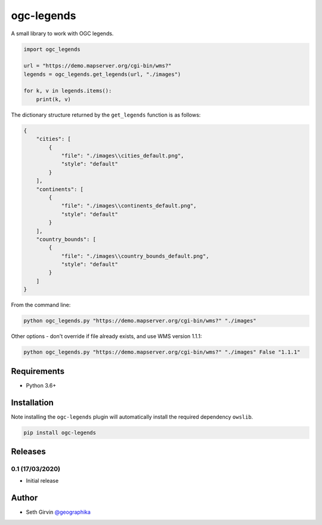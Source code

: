 ogc-legends
===========

| |Version| |Build Status|

A small library to work with OGC legends. 

.. code-block:: python

    import ogc_legends

    url = "https://demo.mapserver.org/cgi-bin/wms?"
    legends = ogc_legends.get_legends(url, "./images")

    for k, v in legends.items():
        print(k, v)

The dictionary structure returned by the ``get_legends`` function is as follows:

.. code-block:: json

    {
        "cities": [
            {
                "file": "./images\\cities_default.png",
                "style": "default"
            }
        ],
        "continents": [
            {
                "file": "./images\\continents_default.png",
                "style": "default"
            }
        ],
        "country_bounds": [
            {
                "file": "./images\\country_bounds_default.png",
                "style": "default"
            }
        ]
    }

.. image:: https://raw.githubusercontent.com/geographika/ogc-legends/master/images/continents_default.png

From the command line:

.. code-block:: console

    python ogc_legends.py "https://demo.mapserver.org/cgi-bin/wms?" "./images"

Other options - don't override if file already exists, and use WMS version 1.1.1:

.. code-block:: console

    python ogc_legends.py "https://demo.mapserver.org/cgi-bin/wms?" "./images" False "1.1.1"

Requirements
------------

* Python 3.6+

Installation
------------

Note installing the ``ogc-legends`` plugin will automatically install the required dependency ``owslib``. 

.. code-block:: console

    pip install ogc-legends

Releases
--------

0.1 (17/03/2020)
++++++++++++++++

+ Initial release

Author
------

* Seth Girvin `@geographika <https://github.com/geographika>`_

.. |Version| image:: https://img.shields.io/pypi/v/ogc-legends.svg
   :target: https://pypi.python.org/pypi/ogc-legends

.. |Build Status| image:: https://travis-ci.org/geographika/ogc-legends.svg?branch=master
   :target: https://travis-ci.org/geographika/ogc-legends
